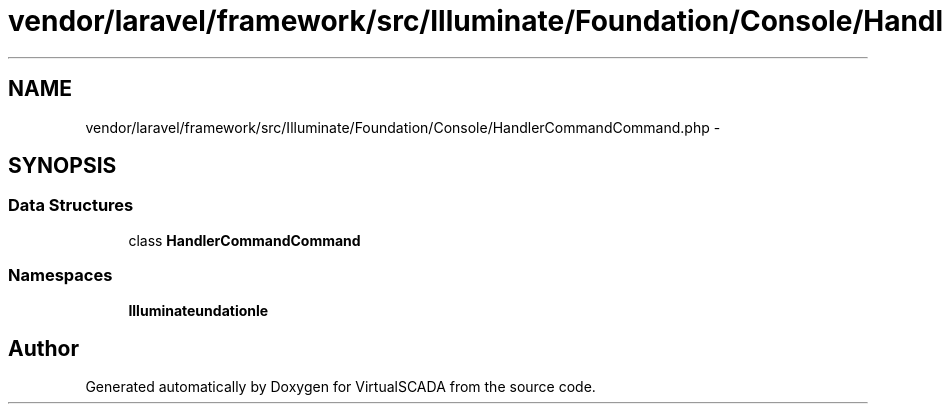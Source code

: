 .TH "vendor/laravel/framework/src/Illuminate/Foundation/Console/HandlerCommandCommand.php" 3 "Tue Apr 14 2015" "Version 1.0" "VirtualSCADA" \" -*- nroff -*-
.ad l
.nh
.SH NAME
vendor/laravel/framework/src/Illuminate/Foundation/Console/HandlerCommandCommand.php \- 
.SH SYNOPSIS
.br
.PP
.SS "Data Structures"

.in +1c
.ti -1c
.RI "class \fBHandlerCommandCommand\fP"
.br
.in -1c
.SS "Namespaces"

.in +1c
.ti -1c
.RI " \fBIlluminate\\Foundation\\Console\fP"
.br
.in -1c
.SH "Author"
.PP 
Generated automatically by Doxygen for VirtualSCADA from the source code\&.
